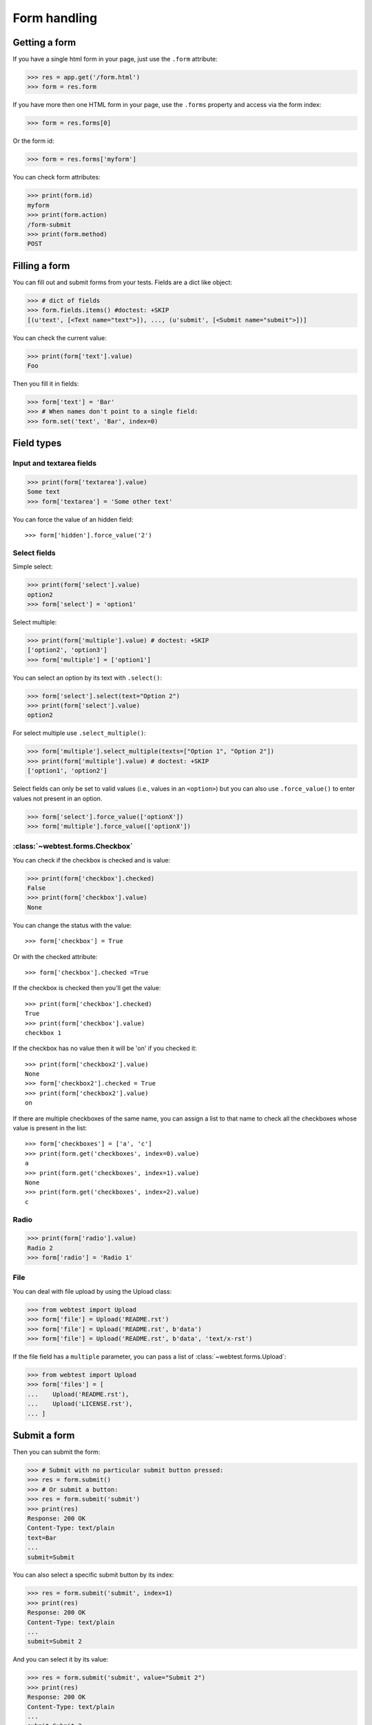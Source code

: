 Form handling
=============

..
  >>> from webtest.debugapp import make_debug_app
  >>> from webtest.app import TestApp
  >>> app = make_debug_app({},
  ...                      form='docs/form.html',
  ...                      show_form=True)
  >>> app = TestApp(app)

Getting a form
--------------

If you have a single html form in your page, just use the ``.form`` attribute:

.. code-block:: python

    >>> res = app.get('/form.html')
    >>> form = res.form

If you have more then one HTML form in your page, use the ``.forms`` property and
access via the form index:

.. code-block:: python

    >>> form = res.forms[0]

Or the form id:

.. code-block:: python

    >>> form = res.forms['myform']

You can check form attributes:

.. code-block:: python

    >>> print(form.id)
    myform
    >>> print(form.action)
    /form-submit
    >>> print(form.method)
    POST

Filling a form
--------------

You can fill out and submit forms from your tests. Fields are a dict like
object:

.. code-block:: python

    >>> # dict of fields
    >>> form.fields.items() #doctest: +SKIP
    [(u'text', [<Text name="text">]), ..., (u'submit', [<Submit name="submit">])]

You can check the current value:

.. code-block:: python

    >>> print(form['text'].value)
    Foo

Then you fill it in fields:

.. code-block:: python

    >>> form['text'] = 'Bar'
    >>> # When names don't point to a single field:
    >>> form.set('text', 'Bar', index=0)

Field types
------------

Input and textarea fields
*************************

.. code-block:: python

    >>> print(form['textarea'].value)
    Some text
    >>> form['textarea'] = 'Some other text'

You can force the value of an hidden field::

    >>> form['hidden'].force_value('2')

Select fields
*************

Simple select:

.. code-block:: python

    >>> print(form['select'].value)
    option2
    >>> form['select'] = 'option1'

Select multiple:

.. code-block:: python

    >>> print(form['multiple'].value) # doctest: +SKIP
    ['option2', 'option3']
    >>> form['multiple'] = ['option1']

You can select an option by its text with ``.select()``:

.. code-block:: python

    >>> form['select'].select(text="Option 2")
    >>> print(form['select'].value)
    option2

For select multiple use ``.select_multiple()``:

.. code-block:: python

    >>> form['multiple'].select_multiple(texts=["Option 1", "Option 2"])
    >>> print(form['multiple'].value) # doctest: +SKIP
    ['option1', 'option2']

Select fields can only be set to valid values (i.e., values in an ``<option>``)
but you can also use ``.force_value()`` to enter values not present in an
option.

.. code-block:: python

    >>> form['select'].force_value(['optionX'])
    >>> form['multiple'].force_value(['optionX'])

:class:`~webtest.forms.Checkbox`
*********************************

You can check if the checkbox is checked and is value:

.. code-block:: python

    >>> print(form['checkbox'].checked)
    False
    >>> print(form['checkbox'].value)
    None

You can change the status with the value::

    >>> form['checkbox'] = True

Or with the checked attribute::

    >>> form['checkbox'].checked =True

If the checkbox is checked then you'll get the value::

    >>> print(form['checkbox'].checked)
    True
    >>> print(form['checkbox'].value)
    checkbox 1

If the checkbox has no value then it will be 'on' if you checked it::

    >>> print(form['checkbox2'].value)
    None
    >>> form['checkbox2'].checked = True
    >>> print(form['checkbox2'].value)
    on

If there are multiple checkboxes of the same name, you can assign a list to
that name to check all the checkboxes whose value is present in the list::

    >>> form['checkboxes'] = ['a', 'c']
    >>> print(form.get('checkboxes', index=0).value)
    a
    >>> print(form.get('checkboxes', index=1).value)
    None
    >>> print(form.get('checkboxes', index=2).value)
    c

Radio
*****

.. code-block:: python

    >>> print(form['radio'].value)
    Radio 2
    >>> form['radio'] = 'Radio 1'

File
****

You can deal with file upload by using the Upload class:

.. code-block:: python

    >>> from webtest import Upload
    >>> form['file'] = Upload('README.rst')
    >>> form['file'] = Upload('README.rst', b'data')
    >>> form['file'] = Upload('README.rst', b'data', 'text/x-rst')

If the file field has a ``multiple`` parameter, you can pass a
list of :class:`~webtest.forms.Upload`:

.. code-block:: python

    >>> from webtest import Upload
    >>> form['files'] = [
    ...    Upload('README.rst'),
    ...    Upload('LICENSE.rst'),
    ... ]

Submit a form
--------------

Then you can submit the form:

.. code-block:: python

    >>> # Submit with no particular submit button pressed:
    >>> res = form.submit()
    >>> # Or submit a button:
    >>> res = form.submit('submit')
    >>> print(res)
    Response: 200 OK
    Content-Type: text/plain
    text=Bar
    ...
    submit=Submit

You can also select a specific submit button by its index:

.. code-block:: python

    >>> res = form.submit('submit', index=1)
    >>> print(res)
    Response: 200 OK
    Content-Type: text/plain
    ...
    submit=Submit 2

And you can select it by its value:

.. code-block:: python

    >>> res = form.submit('submit', value="Submit 2")
    >>> print(res)
    Response: 200 OK
    Content-Type: text/plain
    ...
    submit=Submit 2

